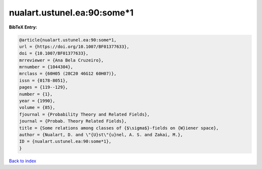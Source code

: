 nualart.ustunel.ea:90:some*1
============================

.. :cite:t:`nualart.ustunel.ea:90:some*1`

.. bibliography:: ../../All.bib

**BibTeX Entry:**

.. code-block:: bibtex

   @article{nualart.ustunel.ea:90:some*1,
   url = {https://doi.org/10.1007/BF01377633},
   doi = {10.1007/BF01377633},
   mrreviewer = {Ana Bela Cruzeiro},
   mrnumber = {1044304},
   mrclass = {60H05 (28C20 46G12 60H07)},
   issn = {0178-8051},
   pages = {119--129},
   number = {1},
   year = {1990},
   volume = {85},
   fjournal = {Probability Theory and Related Fields},
   journal = {Probab. Theory Related Fields},
   title = {Some relations among classes of {$\sigma$}-fields on {W}iener space},
   author = {Nualart, D. and \"{U}st\"{u}nel, A. S. and Zakai, M.},
   ID = {nualart.ustunel.ea:90:some*1},
   }

`Back to index <../index>`_

